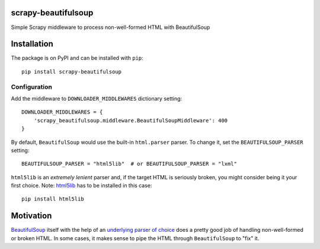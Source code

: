 .. image:: https://badge.fury.io/py/scrapy-beautifulsoup.svg
     :target: http://badge.fury.io/py/scrapy-beautifulsoup
     :alt: PyPI version

.. image:: https://requires.io/github/alecxe/scrapy-beautifulsoup/requirements.svg?branch=master
     :target: https://requires.io/github/alecxe/scrapy-beautifulsoup/requirements/?branch=master
     :alt: Requirements Status

scrapy-beautifulsoup
====================

Simple Scrapy middleware to process non-well-formed HTML with BeautifulSoup

Installation
============

The package is on PyPI and can be installed with ``pip``:

::

     pip install scrapy-beautifulsoup

Configuration
-------------

Add the middleware to ``DOWNLOADER_MIDDLEWARES`` dictionary setting:

::

    DOWNLOADER_MIDDLEWARES = {
        'scrapy_beautifulsoup.middleware.BeautifulSoupMiddleware': 400
    }


By default, ``BeautifulSoup`` would use the built-in ``html.parser`` parser. To change it, set the ``BEAUTIFULSOUP_PARSER`` setting:

::

    BEAUTIFULSOUP_PARSER = "html5lib"  # or BEAUTIFULSOUP_PARSER = "lxml"

``html5lib`` is an *extremely lenient* parser and, if the target HTML is seriously broken, you might consider being it your first choice. 
Note: `html5lib <https://pypi.python.org/pypi/html5lib>`_ has to be installed in this case:

::

    pip install html5lib

Motivation
==========

`BeautifulSoup <https://www.crummy.com/software/BeautifulSoup/bs4/doc/>`_ itself with the help of an `underlying parser of choice <https://www.crummy.com/software/BeautifulSoup/bs4/doc/#installing-a-parser>`_ does a pretty good job of handling non-well-formed or broken HTML.
In some cases, it makes sense to pipe the HTML through ``BeautifulSoup`` to "fix" it.

.. |GitHub version| image:: https://badge.fury.io/gh/alecxe%2Fscrapy-beautifulsoup.svg
   :target: http://badge.fury.io/gh/alecxe%2Fscrapy-beautifulsoup
.. |Requirements Status| image:: https://requires.io/github/alecxe/scrapy-beautifulsoup/requirements.svg?branch=master
   :target: https://requires.io/github/alecxe/scrapy-beautifulsoup/requirements/?branch=master


